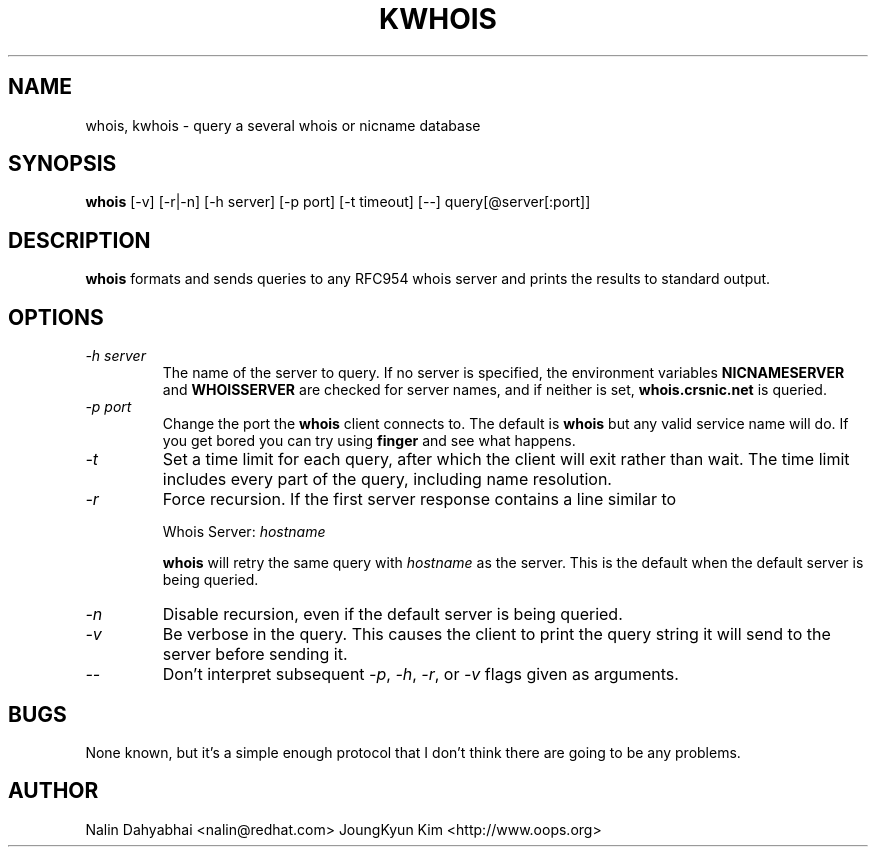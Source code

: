 .\" RCSID: @(#)$Id: whois.1,v 1.2 2004-02-04 07:55:52 oops Exp $
.TH KWHOIS 1 "kwhois" "OOPS Develoopment ORG" \" -*- nroff -*-
.SH NAME
whois, kwhois \- query a several whois or nicname database
.SH SYNOPSIS
.B whois
[\-v] [\-r|\-n] [\-h server] [\-p port] [-t timeout] [\-\-] query[@server[:port]]
.SH DESCRIPTION
.B whois
formats and sends queries to any RFC954 whois server and prints the results
to standard output.
.SH OPTIONS
.TP
\fI\-h server\fP
The name of the server to query.  If no server is specified, the environment
variables \fBNICNAMESERVER\fP and \fBWHOISSERVER\fP are checked for server
names, and if neither is set, \fBwhois.crsnic.net\fP is queried.
.TP
\fI\-p port\fP
Change the port the \fBwhois\fP client connects to.  The default is
\fBwhois\fP but any valid service name will do.  If you get bored you can
try using \fBfinger\fP and see what happens.
.TP
\fI\-t\fP
Set a time limit for each query, after which the client will exit rather
than wait.  The time limit includes every part of the query, including name
resolution.
.TP
\fI\-r\fP
Force recursion.  If the first server response contains a line similar to

Whois Server: \fIhostname\fP

\fBwhois\fP will retry the same query with \fIhostname\fP as the server.  This
is the default when the default server is being queried.
.TP
\fI\-n\fP
Disable recursion, even if the default server is being queried.
.TP
\fI-v\fP
Be verbose in the query.  This causes the client to print the query string
it will send to the server before sending it.
.TP
\fI--\fP
Don't interpret subsequent \fI-p\fP, \fI-h\fP, \fI-r\fP, or \fI-v\fP flags
given as arguments.
.SH BUGS
None known, but it's a simple enough protocol that I don't think there are
going to be any problems.
.SH AUTHOR
Nalin Dahyabhai <nalin@redhat.com>
JoungKyun Kim <http://www.oops.org>
